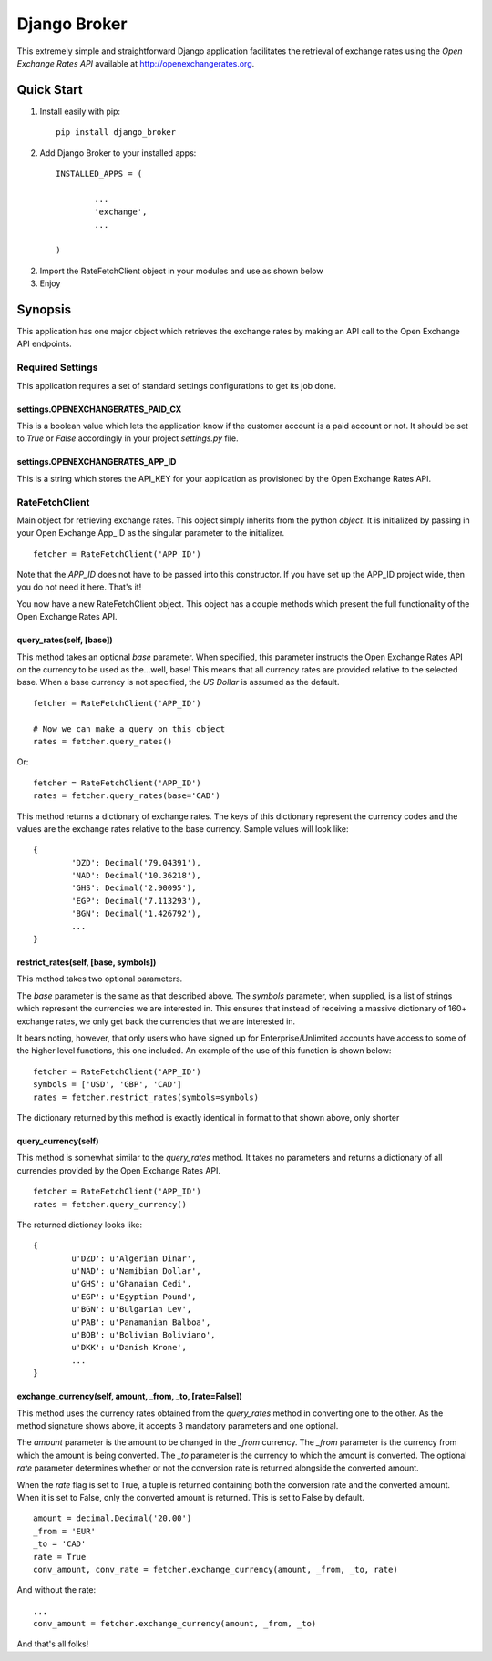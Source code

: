 =============
Django Broker
=============

This extremely simple and straightforward Django application facilitates the retrieval of exchange rates using the `Open Exchange Rates API` available at http://openexchangerates.org.


Quick Start
===========

1. Install easily with pip::

	    pip install django_broker

2. Add Django Broker to your installed apps::

	    INSTALLED_APPS = (

		    ...
		    'exchange',
		    ...

	    )

2. Import the RateFetchClient object in your modules and use as shown below

3. Enjoy


Synopsis
========

This application has one major object which retrieves the exchange rates by
making an API call to the Open Exchange API endpoints.


Required Settings
-----------------

This application requires a set of standard settings configurations to get its job done.


settings.OPENEXCHANGERATES_PAID_CX
**********************************
This is a boolean value which lets the application know if the customer account is a paid account or not. It should be set to `True` or `False` accordingly in your project `settings.py` file.


settings.OPENEXCHANGERATES_APP_ID
*********************************
This is a string which stores the API_KEY for your application as provisioned by the Open Exchange Rates API.



RateFetchClient
---------------

Main object for retrieving exchange rates. This object simply inherits from the python `object`. It is initialized by passing in your Open Exchange App_ID as the singular parameter to the initializer.
::

	fetcher = RateFetchClient('APP_ID')


Note that the `APP_ID` does not have to be passed into this constructor. If you have set up the APP_ID project wide, then you do not need it here.
That's it!

You now have a new RateFetchClient object. This object has a couple methods which present the full functionality of the Open Exchange Rates API.



query_rates(self, [base])
*************************

This method takes an optional `base` parameter. When specified, this parameter instructs the Open Exchange Rates API on the currency to be used as the...well, base! This means that all currency rates are provided relative to the selected base. When a base currency is not specified, the `US Dollar` is assumed as the default.
::

	fetcher = RateFetchClient('APP_ID')

	# Now we can make a query on this object
	rates = fetcher.query_rates()


Or:
::

	fetcher = RateFetchClient('APP_ID')
	rates = fetcher.query_rates(base='CAD')


This method returns a dictionary of exchange rates. The keys of this dictionary represent the currency codes and the values are the exchange rates relative to the base currency. Sample values will look like:
::

	{
		'DZD': Decimal('79.04391'),
		'NAD': Decimal('10.36218'),
		'GHS': Decimal('2.90095'),
		'EGP': Decimal('7.113293'),
		'BGN': Decimal('1.426792'),
		...
	}


restrict_rates(self, [base, symbols])
*************************************

This method takes two optional parameters.

The `base` parameter is the same as that described above.
The `symbols` parameter, when supplied, is a list of strings which represent the currencies we are interested in. This ensures that instead of receiving a massive dictionary of 160+ exchange rates, we only get back the currencies that we are interested in.

It bears noting, however, that only users who have signed up for Enterprise/Unlimited accounts have access to some of the higher level functions, this one included. An example of the use of this function is shown below:
::

	fetcher = RateFetchClient('APP_ID')
	symbols = ['USD', 'GBP', 'CAD']
	rates = fetcher.restrict_rates(symbols=symbols)


The dictionary returned by this method is exactly identical in format to that shown above, only shorter



query_currency(self)
********************

This method is somewhat similar to the `query_rates` method. It takes no parameters and returns a dictionary of all currencies provided by the Open Exchange Rates API.
::

	fetcher = RateFetchClient('APP_ID')
	rates = fetcher.query_currency()


The returned dictionay looks like:
::

	{
		u'DZD': u'Algerian Dinar',
		u'NAD': u'Namibian Dollar',
		u'GHS': u'Ghanaian Cedi',
		u'EGP': u'Egyptian Pound',
		u'BGN': u'Bulgarian Lev',
		u'PAB': u'Panamanian Balboa',
		u'BOB': u'Bolivian Boliviano',
		u'DKK': u'Danish Krone',
		...
	}



exchange_currency(self, amount, _from, _to, [rate=False])
*********************************************************

This method uses the currency rates obtained from the `query_rates` method in converting one to the other. As the method signature shows above, it accepts 3 mandatory parameters and one optional.

The `amount` parameter is the amount to be changed in the `_from` currency.
The `_from` parameter is the currency from which the amount is being converted.
The `_to` parameter is the currency to which the amount is converted.
The optional `rate` parameter determines whether or not the conversion rate is returned alongside the converted amount.

When the `rate` flag is set to True, a tuple is returned containing both the conversion rate and the converted amount. When it is set to False, only the converted amount is returned. This is set to False by default.
::

	amount = decimal.Decimal('20.00')
	_from = 'EUR'
	_to = 'CAD'
	rate = True
	conv_amount, conv_rate = fetcher.exchange_currency(amount, _from, _to, rate)

And without the rate:
::

	...
	conv_amount = fetcher.exchange_currency(amount, _from, _to)


And that's all folks!


